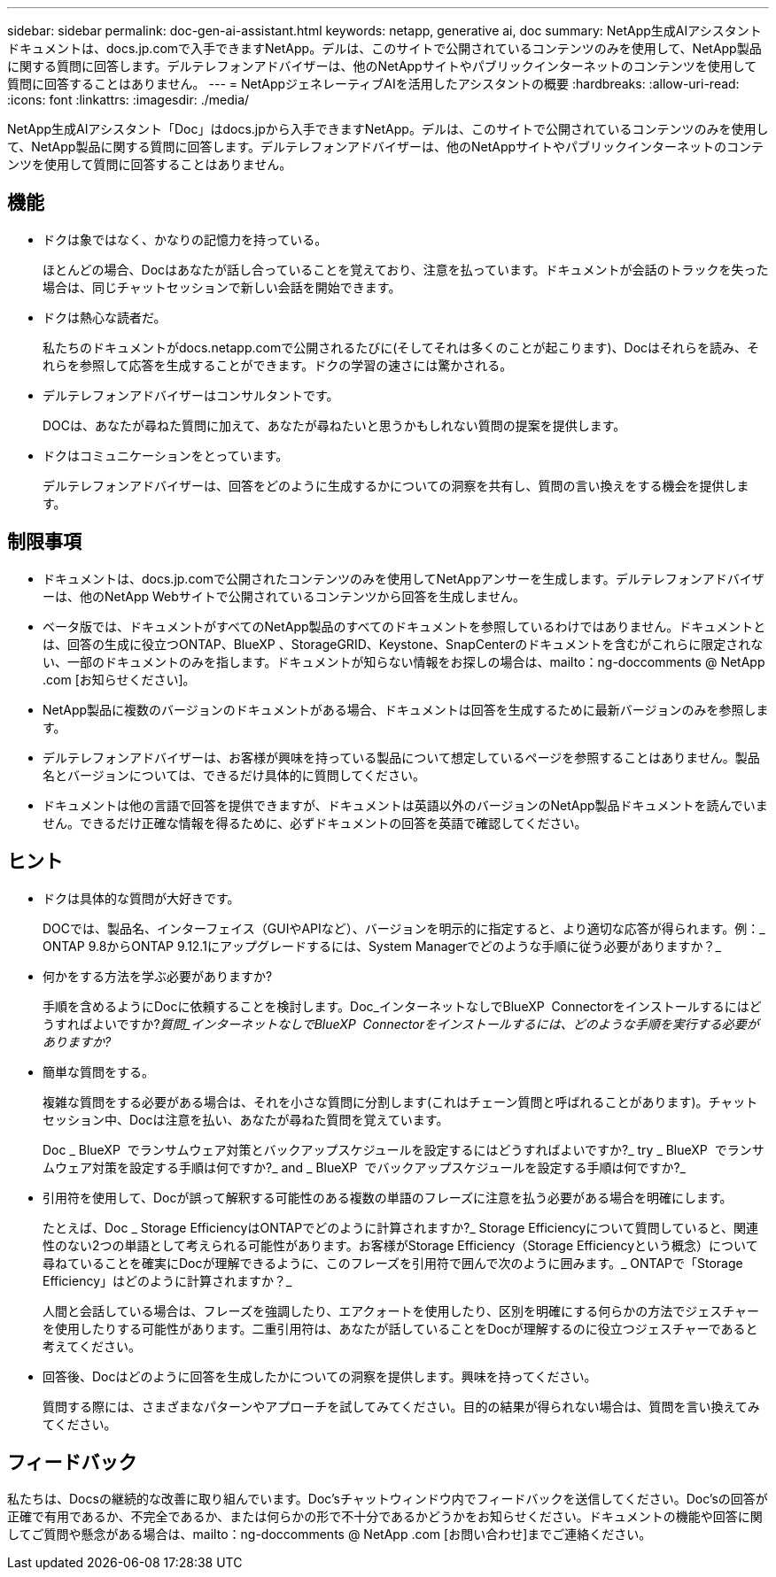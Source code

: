 ---
sidebar: sidebar 
permalink: doc-gen-ai-assistant.html 
keywords: netapp, generative ai, doc 
summary: NetApp生成AIアシスタントドキュメントは、docs.jp.comで入手できますNetApp。デルは、このサイトで公開されているコンテンツのみを使用して、NetApp製品に関する質問に回答します。デルテレフォンアドバイザーは、他のNetAppサイトやパブリックインターネットのコンテンツを使用して質問に回答することはありません。 
---
= NetAppジェネレーティブAIを活用したアシスタントの概要
:hardbreaks:
:allow-uri-read: 
:icons: font
:linkattrs: 
:imagesdir: ./media/


[role="lead"]
NetApp生成AIアシスタント「Doc」はdocs.jpから入手できますNetApp。デルは、このサイトで公開されているコンテンツのみを使用して、NetApp製品に関する質問に回答します。デルテレフォンアドバイザーは、他のNetAppサイトやパブリックインターネットのコンテンツを使用して質問に回答することはありません。



== 機能

* ドクは象ではなく、かなりの記憶力を持っている。
+
ほとんどの場合、Docはあなたが話し合っていることを覚えており、注意を払っています。ドキュメントが会話のトラックを失った場合は、同じチャットセッションで新しい会話を開始できます。

* ドクは熱心な読者だ。
+
私たちのドキュメントがdocs.netapp.comで公開されるたびに(そしてそれは多くのことが起こります)、Docはそれらを読み、それらを参照して応答を生成することができます。ドクの学習の速さには驚かされる。

* デルテレフォンアドバイザーはコンサルタントです。
+
DOCは、あなたが尋ねた質問に加えて、あなたが尋ねたいと思うかもしれない質問の提案を提供します。

* ドクはコミュニケーションをとっています。
+
デルテレフォンアドバイザーは、回答をどのように生成するかについての洞察を共有し、質問の言い換えをする機会を提供します。





== 制限事項

* ドキュメントは、docs.jp.comで公開されたコンテンツのみを使用してNetAppアンサーを生成します。デルテレフォンアドバイザーは、他のNetApp Webサイトで公開されているコンテンツから回答を生成しません。
* ベータ版では、ドキュメントがすべてのNetApp製品のすべてのドキュメントを参照しているわけではありません。ドキュメントとは、回答の生成に役立つONTAP、BlueXP 、StorageGRID、Keystone、SnapCenterのドキュメントを含むがこれらに限定されない、一部のドキュメントのみを指します。ドキュメントが知らない情報をお探しの場合は、mailto：ng-doccomments @ NetApp .com [お知らせください]。
* NetApp製品に複数のバージョンのドキュメントがある場合、ドキュメントは回答を生成するために最新バージョンのみを参照します。
* デルテレフォンアドバイザーは、お客様が興味を持っている製品について想定しているページを参照することはありません。製品名とバージョンについては、できるだけ具体的に質問してください。
* ドキュメントは他の言語で回答を提供できますが、ドキュメントは英語以外のバージョンのNetApp製品ドキュメントを読んでいません。できるだけ正確な情報を得るために、必ずドキュメントの回答を英語で確認してください。




== ヒント

* ドクは具体的な質問が大好きです。
+
DOCでは、製品名、インターフェイス（GUIやAPIなど）、バージョンを明示的に指定すると、より適切な応答が得られます。例：_ ONTAP 9.8からONTAP 9.12.1にアップグレードするには、System Managerでどのような手順に従う必要がありますか？_

* 何かをする方法を学ぶ必要がありますか?
+
手順を含めるようにDocに依頼することを検討します。Doc_インターネットなしでBlueXP  Connectorをインストールするにはどうすればよいですか?_質問_インターネットなしでBlueXP  Connectorをインストールするには、どのような手順を実行する必要がありますか?_

* 簡単な質問をする。
+
複雑な質問をする必要がある場合は、それを小さな質問に分割します(これはチェーン質問と呼ばれることがあります)。チャットセッション中、Docは注意を払い、あなたが尋ねた質問を覚えています。

+
Doc _ BlueXP  でランサムウェア対策とバックアップスケジュールを設定するにはどうすればよいですか?_ try _ BlueXP  でランサムウェア対策を設定する手順は何ですか?_ and _ BlueXP  でバックアップスケジュールを設定する手順は何ですか?_

* 引用符を使用して、Docが誤って解釈する可能性のある複数の単語のフレーズに注意を払う必要がある場合を明確にします。
+
たとえば、Doc _ Storage EfficiencyはONTAPでどのように計算されますか?_ Storage Efficiencyについて質問していると、関連性のない2つの単語として考えられる可能性があります。お客様がStorage Efficiency（Storage Efficiencyという概念）について尋ねていることを確実にDocが理解できるように、このフレーズを引用符で囲んで次のように囲みます。_ ONTAPで「Storage Efficiency」はどのように計算されますか？_

+
人間と会話している場合は、フレーズを強調したり、エアクォートを使用したり、区別を明確にする何らかの方法でジェスチャーを使用したりする可能性があります。二重引用符は、あなたが話していることをDocが理解するのに役立つジェスチャーであると考えてください。

* 回答後、Docはどのように回答を生成したかについての洞察を提供します。興味を持ってください。
+
質問する際には、さまざまなパターンやアプローチを試してみてください。目的の結果が得られない場合は、質問を言い換えてみてください。





== フィードバック

私たちは、Docsの継続的な改善に取り組んでいます。Doc'sチャットウィンドウ内でフィードバックを送信してください。Doc'sの回答が正確で有用であるか、不完全であるか、または何らかの形で不十分であるかどうかをお知らせください。ドキュメントの機能や回答に関してご質問や懸念がある場合は、mailto：ng-doccomments @ NetApp .com [お問い合わせ]までご連絡ください。
